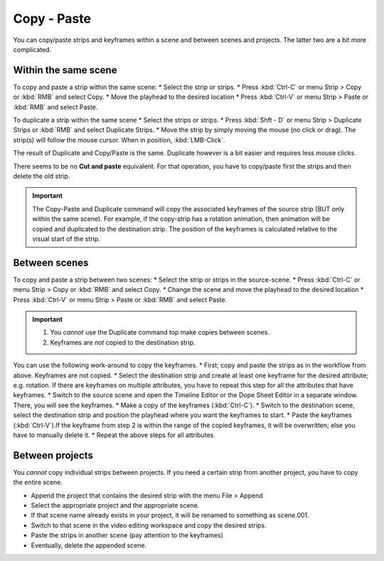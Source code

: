 Copy - Paste
------------

You can copy/paste strips and keyframes within a scene and between scenes and projects. The latter two are a bit more complicated.

Within the same scene
.....................
To copy and paste a strip within the same scene:
* Select the strip or strips.
* Press :kbd:`Ctrl-C` or menu Strip > Copy or :kbd:`RMB` and select Copy.
* Move the playhead to the desired location
* Press :kbd:`Ctrl-V` or menu Strip > Paste or :kbd:`RMB` and select Paste.

To duplicate a strip within the same scene
* Select the strips or strips.
* Press :kbd:`Shft - D` or menu Strip > Duplicate Strips or :kbd:`RMB` and select Duplicate Strips.
* Move the strip by simply moving the mouse (no click or drag). The strip(s) will follow the mouse cursor. When in position, :kbd:`LMB-Click`.
  
The result of Duplicate and Copy/Paste is the same. Duplicate however is a bit easier and requires less mouse clicks.

There seems to be no **Cut and paste** equivalent. For that operation, you have to copy/paste first the strips and then delete the old strip.

.. Important::
   The Copy-Paste and Duplicate command will copy the associated keyframes of the source strip (BUT only within the same scene). For example, if the copy-strip has a rotation animation, then animation will be copied and duplicated to the destination strip. The position of the keyframes is calculated relative to the visual start of the strip.


Between scenes
..............

To copy and paste a strip between two scenes:
* Select the strip or strips in the source-scene.
* Press :kbd:`Ctrl-C` or menu Strip > Copy or :kbd:`RMB` and select Copy.
* Change the scene and move the playhead to the desired location
* Press :kbd:`Ctrl-V` or menu Strip > Paste or :kbd:`RMB` and select Paste.

.. Important::
   1. You *cannot* use the Duplicate command top make copies between scenes.
   2. Keyframes are *not* copied to the destination strip.

You can use the following work-around to copy the keyframes.
* First; copy and paste the strips as in the workflow from above. Keyframes are not copied.
* Select the destination strip and create at least one keyframe for the desired attribute; e.g. rotation. If there are keyframes on multiple attributes, you have to repeat this step for all the attributes that have keyframes.
* Switch to the source scene and open the Timeline Editor or the Dope Sheet Editor in a separate window. There, you will see the keyframes.
* Make a copy of the keyframes (:kbd:`Ctrl-C`).
* Switch to the destination scene, select the destination strip and position the playhead where you want the keyframes to start.
* Paste the keyframes (:kbd:`Ctrl-V`).If the keyframe from step 2 is within the range of the copied keyframes, it will be overwritten; else you have to manually delete it.
* Repeat the above steps for all attributes.

Between projects
................

You *cannot* copy individual strips between projects. If you need a certain strip from another project, you have to copy the entire scene.

* Append the project that contains the desired strip with the menu File > Append
* Select the appropriate project and the appropriate scene.
* If that scene name already exists in your project, it will be renamed to something as scene.001.
* Switch to that scene in the video editing workspace and copy the desired strips.
* Paste the strips in another scene (pay attention to the keyframes)
* Eventually, delete the appended scene.